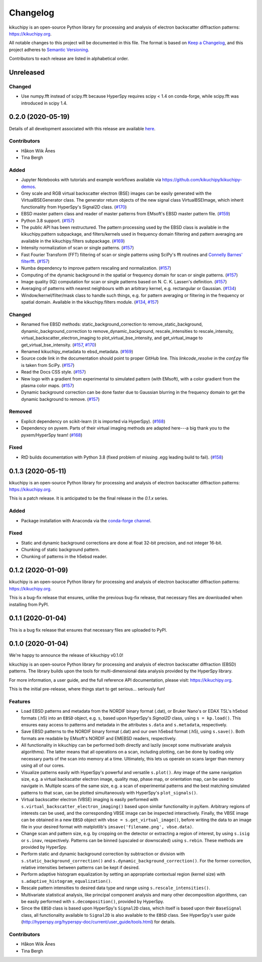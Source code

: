 =========
Changelog
=========

kikuchipy is an open-source Python library for processing and analysis of
electron backscatter diffraction patterns: https://kikuchipy.org.

All notable changes to this project will be documented in this file. The format
is based on `Keep a Changelog <https://keepachangelog.com/en/1.1.0>`_, and this
project adheres to `Semantic Versioning <https://semver.org/spec/v2.0.0.html>`_.

Contributors to each release are listed in alphabetical order.

Unreleased
==========

Changed
-------
- Use numpy.fft instead of scipy.fft because HyperSpy requires scipy < 1.4 on
  conda-forge, while scipy.fft was introduced in scipy 1.4.

0.2.0 (2020-05-19)
==================

Details of all development associated with this release are available `here
<https://github.com/kikuchipy/kikuchipy/milestone/2?closed=1>`_.

Contributors
------------
- Håkon Wiik Ånes
- Tina Bergh

Added
-----
- Jupyter Notebooks with tutorials and example workflows available via
  https://github.com/kikuchipy/kikuchipy-demos.
- Grey scale and RGB virtual backscatter electron (BSE) images can be easily
  generated with the VirtualBSEGenerator class. The generator return objects of
  the new signal class VirtualBSEImage, which inherit functionality from
  HyperSpy's Signal2D class.
  (`#170 <https://github.com/kikuchipy/kikuchipy/pull/170>`_)
- EBSD master pattern class and reader of master patterns from EMsoft's EBSD
  master pattern file.
  (`#159 <https://github.com/kikuchipy/kikuchipy/pull/159>`_)
- Python 3.8 support.
  (`#157 <https://github.com/kikuchipy/kikuchipy/pull/157>`_)
- The public API has been restructured. The pattern processing used by the EBSD
  class is available in the kikuchipy.pattern subpackage, and
  filters/kernels used in frequency domain filtering and pattern averaging are
  available in the kikuchipy.filters subpackage.
  (`#169 <https://github.com/kikuchipy/kikuchipy/pull/169>`_)
- Intensity normalization of scan or single patterns.
  (`#157 <https://github.com/kikuchipy/kikuchipy/pull/157>`_)
- Fast Fourier Transform (FFT) filtering of scan or single patterns using
  SciPy's fft routines and `Connelly Barnes' filterfft
  <https://www.connellybarnes.com/code/python/filterfft>`_.
  (`#157 <https://github.com/kikuchipy/kikuchipy/pull/157>`_)
- Numba dependency to improve pattern rescaling and normalization.
  (`#157 <https://github.com/kikuchipy/kikuchipy/pull/157>`_)
- Computing of the dynamic background in the spatial or frequency domain for
  scan or single patterns.
  (`#157 <https://github.com/kikuchipy/kikuchipy/pull/157>`_)
- Image quality (IQ) computation for scan or single patterns based on N. C. K.
  Lassen's definition.
  (`#157 <https://github.com/kikuchipy/kikuchipy/pull/157>`_)
- Averaging of patterns with nearest neighbours with an arbitrary kernel, e.g.
  rectangular or Gaussian.
  (`#134 <https://github.com/kikuchipy/kikuchipy/pull/134>`_)
- Window/kernel/filter/mask class to handle such things, e.g. for pattern
  averaging or filtering in the frequency or spatial domain. Available in the
  kikuchipy.filters module.
  (`#134 <https://github.com/kikuchipy/kikuchipy/pull/134>`_,
  `#157 <https://github.com/kikuchipy/kikuchipy/pull/157>`_)

Changed
-------
- Renamed five EBSD methods: static_background_correction to
  remove_static_background, dynamic_background_correction to
  remove_dynamic_background, rescale_intensities to rescale_intensity,
  virtual_backscatter_electron_imaging to plot_virtual_bse_intensity, and
  get_virtual_image to get_virtual_bse_intensity.
  (`#157 <https://github.com/kikuchipy/kikuchipy/pull/157>`_,
  `#170 <https://github.com/kikuchipy/kikuchipy/pull/170>`_)
- Renamed kikuchipy_metadata to ebsd_metadata.
  (`#169 <https://github.com/kikuchipy/kikuchipy/pull/169>`_)
- Source code link in the documentation should point to proper GitHub line. This
  `linkcode_resolve` in the `conf.py` file is taken from SciPy.
  (`#157 <https://github.com/kikuchipy/kikuchipy/pull/157>`_)
- Read the Docs CSS style.
  (`#157 <https://github.com/kikuchipy/kikuchipy/pull/157>`_)
- New logo with a gradient from experimental to simulated pattern (with EMsoft),
  with a color gradient from the plasma color maps.
  (`#157 <https://github.com/kikuchipy/kikuchipy/pull/157>`_)
- Dynamic background correction can be done faster due to Gaussian blurring in
  the frequency domain to get the dynamic background to remove.
  (`#157 <https://github.com/kikuchipy/kikuchipy/pull/157>`_)

Removed
-------
- Explicit dependency on scikit-learn (it is imported via HyperSpy).
  (`#168 <https://github.com/kikuchipy/kikuchipy/pull/168>`_)
- Dependency on pyxem. Parts of their virtual imaging methods are adapted
  here---a big thank you to the pyxem/HyperSpy team!
  (`#168 <https://github.com/kikuchipy/kikuchipy/pull/168>`_)

Fixed
-----
- RtD builds documentation with Python 3.8 (fixed problem of missing .egg
  leading build to fail).
  (`#158 <https://github.com/kikuchipy/kikuchipy/pull/158>`_)

0.1.3 (2020-05-11)
==================

kikuchipy is an open-source Python library for processing and analysis of
electron backscatter diffraction patterns: https://kikuchipy.org.

This is a patch release. It is anticipated to be the final release in the
`0.1.x` series.

Added
-----
- Package installation with Anaconda via the `conda-forge channel
  <https://anaconda.org/conda-forge/kikuchipy/>`_.

Fixed
-----
- Static and dynamic background corrections are done at float 32-bit precision,
  and not integer 16-bit.
- Chunking of static background pattern.
- Chunking of patterns in the h5ebsd reader.

0.1.2 (2020-01-09)
==================

kikuchipy is an open-source Python library for processing and analysis of
electron backscatter diffraction patterns: https://kikuchipy.org.

This is a bug-fix release that ensures, unlike the previous bug-fix release,
that necessary files are downloaded when installing from PyPI.

0.1.1 (2020-01-04)
==================

This is a bug fix release that ensures that necessary files are uploaded to
PyPI.

0.1.0 (2020-01-04)
==================

We're happy to announce the release of kikuchipy v0.1.0!

kikuchipy is an open-source Python library for processing and analysis of
electron backscatter diffraction (EBSD) patterns. The library builds upon the
tools for multi-dimensional data analysis provided by the HyperSpy library.

For more information, a user guide, and the full reference API documentation,
please visit: https://kikuchipy.org.

This is the initial pre-release, where things start to get serious... seriously
fun!

Features
--------
- Load EBSD patterns and metadata from the NORDIF binary format (.dat), or
  Bruker Nano's or EDAX TSL's h5ebsd formats (.h5) into an ``EBSD`` object, e.g.
  ``s``, based upon HyperSpy's `Signal2D` class, using ``s = kp.load()``. This
  ensures easy access to patterns and metadata in the attributes ``s.data`` and
  ``s.metadata``, respectively.

- Save EBSD patterns to the NORDIF binary format (.dat) and our own h5ebsd
  format (.h5), using ``s.save()``. Both formats are readable by EMsoft's NORDIF
  and EMEBSD readers, respectively.

- All functionality in kikuchipy can be performed both directly and lazily
  (except some multivariate analysis algorithms). The latter means that all
  operations on a scan, including plotting, can be done by loading only
  necessary parts of the scan into memory at a time. Ultimately, this lets us
  operate on scans larger than memory using all of our cores.

- Visualize patterns easily with HyperSpy's powerful and versatile ``s.plot()``.
  Any image of the same navigation size, e.g. a virtual backscatter electron
  image, quality map, phase map, or orientation map, can be used to navigate in.
  Multiple scans of the same size, e.g. a scan of experimental patterns and the
  best matching simulated patterns to that scan, can be plotted simultaneously
  with HyperSpy's ``plot_signals()``.

- Virtual backscatter electron (VBSE) imaging is easily performed with
  ``s.virtual_backscatter_electron_imaging()`` based upon similar functionality
  in pyXem. Arbitrary regions of interests can be used, and the corresponding
  VBSE image can be inspected interactively. Finally, the VBSE image can be
  obtained in a new ``EBSD`` object with ``vbse = s.get_virtual_image()``,
  before writing the data to an image file in your desired format with
  matplotlib's ``imsave('filename.png', vbse.data)``.

- Change scan and pattern size, e.g. by cropping on the detector or extracting
  a region of interest, by using ``s.isig`` or ``s.inav``, respectively.
  Patterns can be binned (upscaled or downscaled) using ``s.rebin``. These
  methods are provided by HyperSpy.

- Perform static and dynamic background correction by subtraction or division
  with ``s.static_background_correction()`` and
  ``s.dynamic_background_correction()``. For the former correction, relative
  intensities between patterns can be kept if desired.

- Perform adaptive histogram equalization by setting an appropriate contextual
  region (kernel size) with ``s.adaptive_histogram_equalization()``.

- Rescale pattern intensities to desired data type and range using
  ``s.rescale_intensities()``.

- Multivariate statistical analysis, like principal component analysis and many
  other decomposition algorithms, can be easily performed with
  ``s.decomposition()``, provided by HyperSpy.

- Since the ``EBSD`` class is based upon HyperSpy's ``Signal2D`` class, which
  itself is based upon their ``BaseSignal`` class, all functionality available
  to ``Signal2D`` is also available to the ``EBSD`` class. See HyperSpy's user
  guide (http://hyperspy.org/hyperspy-doc/current/user_guide/tools.html) for
  details.

Contributors
------------
- Håkon Wiik Ånes
- Tina Bergh
